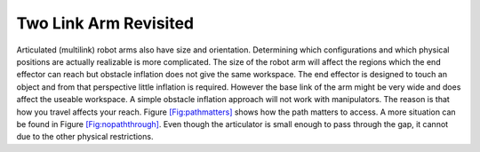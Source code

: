 Two Link Arm Revisited
----------------------

Articulated (multilink) robot arms also have size and orientation.
Determining which configurations and which physical positions are
actually realizable is more complicated. The size of the robot arm will
affect the regions which the end effector can reach but obstacle
inflation does not give the same workspace. The end effector is designed
to touch an object and from that perspective little inflation is
required. However the base link of the arm might be very wide and does
affect the useable workspace. A simple obstacle inflation approach will
not work with manipulators. The reason is that how you travel affects
your reach. Figure \ `[Fig:pathmatters] <#Fig:pathmatters>`__ shows how
the path matters to access. A more situation can be found in
Figure \ `[Fig:nopaththrough] <#Fig:nopaththrough>`__. Even though the
articulator is small enough to pass through the gap, it cannot due to
the other physical restrictions.

.. raw:: latex

   \centering

.. figure:: ./configuration/pathmatters
   :alt: The elbow down approach is blocked, but not the elbow up
   position. [Fig:pathmatters]

   The elbow down approach is blocked, but not the elbow up position.
   [Fig:pathmatters]

.. figure:: ./configuration/nopaththrough
   :alt: Neither configuration of the robot arm can reach the point.
   [Fig:nopaththrough]

   Neither configuration of the robot arm can reach the point.
   [Fig:nopaththrough]

.. raw:: latex

   \FloatBarrier
